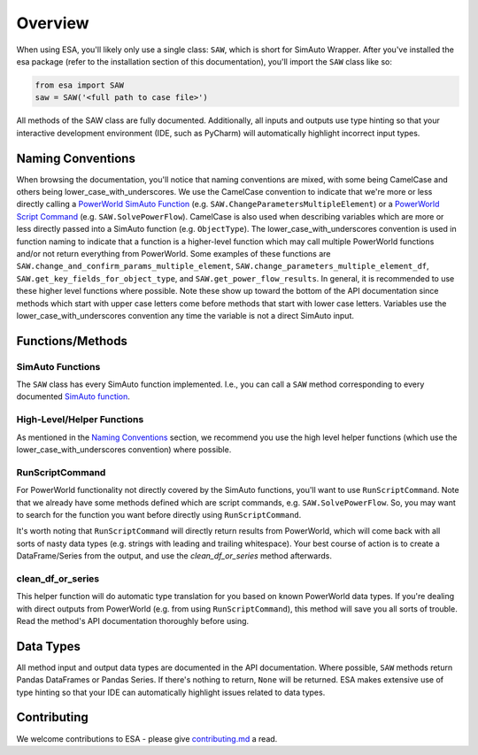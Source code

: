 Overview
============
When using ESA, you'll likely only use a single class: ``SAW``, which is
short for SimAuto Wrapper. After you've installed the esa package
(refer to the installation section of this documentation), you'll import
the ``SAW`` class like so:

.. code-block:: python

    from esa import SAW
    saw = SAW('<full path to case file>')

All methods of the SAW class are fully documented. Additionally, all
inputs and outputs use type hinting so that your interactive development
environment (IDE, such as PyCharm) will automatically highlight
incorrect input types.

Naming Conventions
------------------

When browsing the documentation, you'll notice that naming
conventions are mixed, with some being CamelCase and others being
lower_case_with_underscores. We use the CamelCase convention to indicate
that we're more or less directly calling a
`PowerWorld SimAuto Function <https://www.powerworld.com/WebHelp/#MainDocumentation_HTML/Simulator_Automation_Server_Functions.htm%3FTocPath%3DAutomation%2520Server%2520Add-On%2520(SimAuto)%7CAutomation%2520Server%2520Functions%7C_____3>`__
(e.g. ``SAW.ChangeParametersMultipleElement``) or a
`PowerWorld Script Command <https://www.powerworld.com/WebHelp/Content/MainDocumentation_HTML/Auxiliary_Files.htm>`__
(e.g. ``SAW.SolvePowerFlow``). CamelCase is also used when describing
variables which are more or less directly passed into a SimAuto
function (e.g. ``ObjectType``). The lower_case_with_underscores
convention is used in function naming to indicate that a function is a
higher-level function which may call multiple PowerWorld functions
and/or not return everything from PowerWorld. Some examples of these
functions are
``SAW.change_and_confirm_params_multiple_element``,
``SAW.change_parameters_multiple_element_df``,
``SAW.get_key_fields_for_object_type``, and
``SAW.get_power_flow_results``. In general, it is recommended to use
these higher level functions where possible. Note these show up toward
the bottom of the API documentation since methods which start with
upper case letters come before methods that start with lower case
letters. Variables use the lower_case_with_underscores convention any
time the variable is not a direct SimAuto input.

Functions/Methods
-----------------

SimAuto Functions
^^^^^^^^^^^^^^^^^

The ``SAW`` class has every SimAuto function implemented. I.e., you
can call a ``SAW`` method corresponding to every documented `SimAuto
function <https://www.powerworld.com/WebHelp/#MainDocumentation_HTML/Simulator_Automation_Server_Functions.htm%3FTocPath%3DAutomation%2520Server%2520Add-On%2520(SimAuto)%7CAutomation%2520Server%2520Functions%7C_____3>`__.


High-Level/Helper Functions
^^^^^^^^^^^^^^^^^^^^^^^^^^^

As mentioned in the `Naming Conventions`_ section, we recommend you use
the high level helper functions (which use the
lower_case_with_underscores convention) where possible.

RunScriptCommand
^^^^^^^^^^^^^^^^

For PowerWorld functionality not directly covered by the SimAuto
functions, you'll want to use ``RunScriptCommand``. Note that we
already have some methods defined which are script commands, e.g.
``SAW.SolvePowerFlow``. So, you may want to search for the function
you want before directly using ``RunScriptCommand``.

It's worth noting that ``RunScriptCommand`` will directly return results
from PowerWorld, which will come back with all sorts of nasty data types
(e.g. strings with leading and trailing whitespace). Your best course of
action is to create a DataFrame/Series from the output, and use the
`clean_df_or_series` method afterwards.

clean_df_or_series
^^^^^^^^^^^^^^^^^^

This helper function will do automatic type translation for you based
on known PowerWorld data types. If you're dealing with direct outputs
from PowerWorld (e.g. from using ``RunScriptCommand``), this method
will save you all sorts of trouble. Read the method's API documentation
thoroughly before using.

Data Types
----------

All method input and output data types are documented in the API
documentation. Where possible, ``SAW`` methods return Pandas DataFrames
or Pandas Series. If there's nothing to return, ``None`` will be
returned. ESA makes extensive use of type hinting so that your IDE can
automatically highlight issues related to data types.

Contributing
------------

We welcome contributions to ESA - please give
`contributing.md <https://github.com/mzy2240/ESA/blob/master/contributing.md>`__
a read.